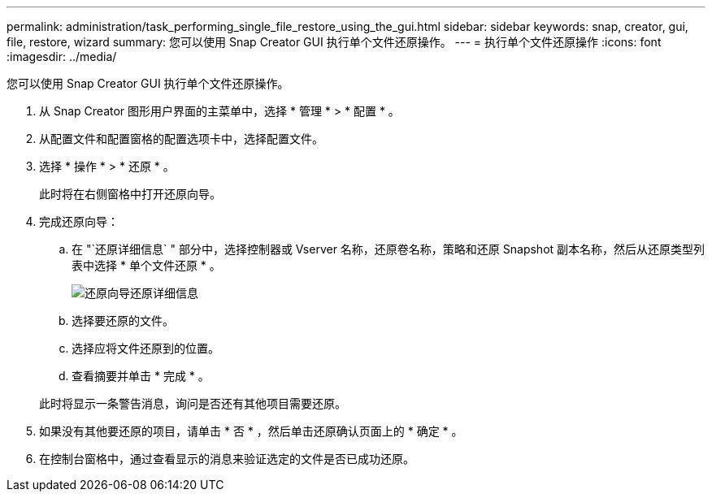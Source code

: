 ---
permalink: administration/task_performing_single_file_restore_using_the_gui.html 
sidebar: sidebar 
keywords: snap, creator, gui, file, restore, wizard 
summary: 您可以使用 Snap Creator GUI 执行单个文件还原操作。 
---
= 执行单个文件还原操作
:icons: font
:imagesdir: ../media/


[role="lead"]
您可以使用 Snap Creator GUI 执行单个文件还原操作。

. 从 Snap Creator 图形用户界面的主菜单中，选择 * 管理 * > * 配置 * 。
. 从配置文件和配置窗格的配置选项卡中，选择配置文件。
. 选择 * 操作 * > * 还原 * 。
+
此时将在右侧窗格中打开还原向导。

. 完成还原向导：
+
.. 在 "`还原详细信息` " 部分中，选择控制器或 Vserver 名称，还原卷名称，策略和还原 Snapshot 副本名称，然后从还原类型列表中选择 * 单个文件还原 * 。
+
image::../media/restore_wizard_restore_details.gif[还原向导还原详细信息]

.. 选择要还原的文件。
.. 选择应将文件还原到的位置。
.. 查看摘要并单击 * 完成 * 。


+
此时将显示一条警告消息，询问是否还有其他项目需要还原。

. 如果没有其他要还原的项目，请单击 * 否 * ，然后单击还原确认页面上的 * 确定 * 。
. 在控制台窗格中，通过查看显示的消息来验证选定的文件是否已成功还原。

